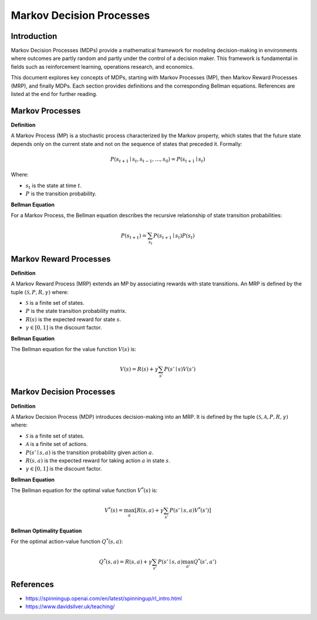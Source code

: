 Markov Decision Processes
===========================

Introduction
------------------
Markov Decision Processes (MDPs) provide a mathematical framework for modeling decision-making in environments where outcomes are partly random and partly under the control of a decision maker. This framework is fundamental in fields such as reinforcement learning, operations research, and economics. 

This document explores key concepts of MDPs, starting with Markov Processes (MP), then Markov Reward Processes (MRP), and finally MDPs. Each section provides definitions and the corresponding Bellman equations. References are listed at the end for further reading.

Markov Processes
------------------
**Definition**

A Markov Process (MP) is a stochastic process characterized by the Markov property, which states that the future state depends only on the current state and not on the sequence of states that preceded it. Formally:

.. math::
   P(s_{t+1} \mid s_t, s_{t-1}, \ldots, s_0) = P(s_{t+1} \mid s_t)

Where:

- :math:`s_t` is the state at time :math:`t`.
- :math:`P` is the transition probability.

**Bellman Equation**

For a Markov Process, the Bellman equation describes the recursive relationship of state transition probabilities:

.. math::
   P(s_{t+1}) = \sum_{s_t} P(s_{t+1} \mid s_t) P(s_t)

Markov Reward Processes
--------------------------------
**Definition**

A Markov Reward Process (MRP) extends an MP by associating rewards with state transitions. An MRP is defined by the tuple :math:`(\mathcal{S}, P, R, \gamma)` where:

- :math:`\mathcal{S}` is a finite set of states.
- :math:`P` is the state transition probability matrix.
- :math:`R(s)` is the expected reward for state :math:`s`.
- :math:`\gamma \in [0, 1]` is the discount factor.

**Bellman Equation**

The Bellman equation for the value function :math:`V(s)` is:

.. math::
   V(s) = R(s) + \gamma \sum_{s'} P(s' \mid s) V(s')

Markov Decision Processes
-------------------------------
**Definition**

A Markov Decision Process (MDP) introduces decision-making into an MRP. It is defined by the tuple :math:`(\mathcal{S}, \mathcal{A}, P, R, \gamma)` where:

- :math:`\mathcal{S}` is a finite set of states.
- :math:`\mathcal{A}` is a finite set of actions.
- :math:`P(s' \mid s, a)` is the transition probability given action :math:`a`.
- :math:`R(s, a)` is the expected reward for taking action :math:`a` in state :math:`s`.
- :math:`\gamma \in [0, 1]` is the discount factor.

**Bellman Equation**

The Bellman equation for the optimal value function :math:`V^*(s)` is:

.. math::
   V^*(s) = \max_a \left[ R(s, a) + \gamma \sum_{s'} P(s' \mid s, a) V^*(s') \right]

**Bellman Optimality Equation**

For the optimal action-value function :math:`Q^*(s, a)`:

.. math::
   Q^*(s, a) = R(s, a) + \gamma \sum_{s'} P(s' \mid s, a) \max_{a'} Q^*(s', a')

References
----------------

- https://spinningup.openai.com/en/latest/spinningup/rl_intro.html
- https://www.davidsilver.uk/teaching/

